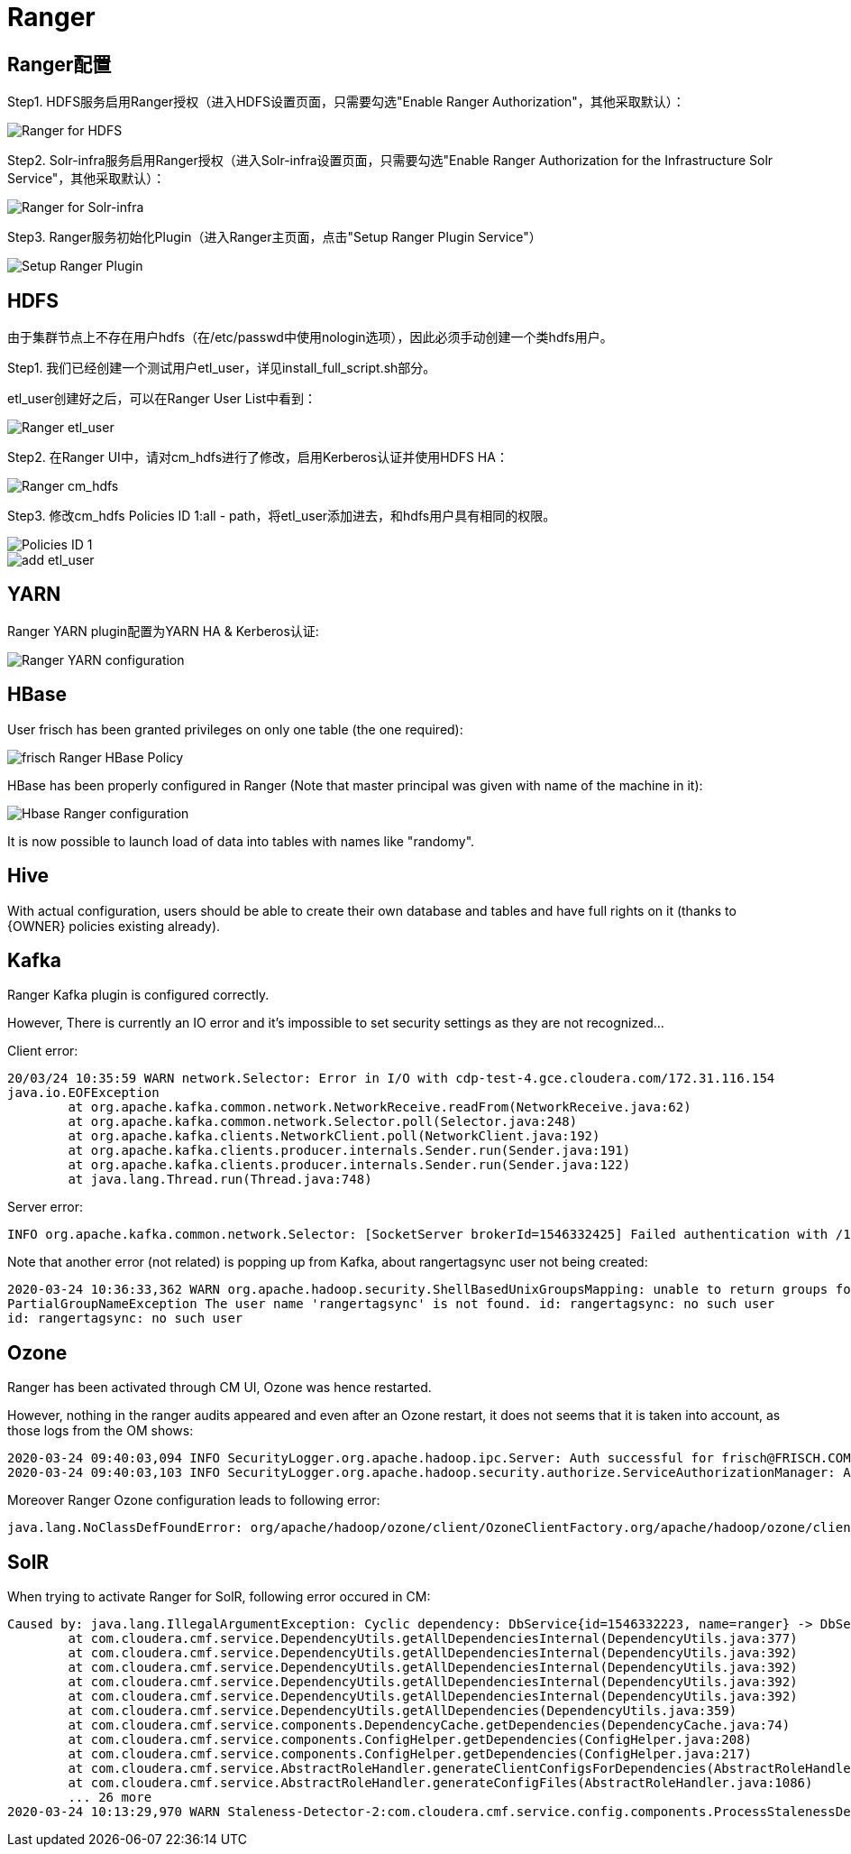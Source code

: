 = Ranger

== Ranger配置

Step1.  HDFS服务启用Ranger授权（进入HDFS设置页面，只需要勾选"Enable Ranger Authorization"，其他采取默认）：

image::pictures/Ranger003.jpg[Ranger for HDFS]

Step2.  Solr-infra服务启用Ranger授权（进入Solr-infra设置页面，只需要勾选"Enable Ranger Authorization for the Infrastructure Solr Service"，其他采取默认）：

image::pictures/Ranger004.jpg[Ranger for Solr-infra]

Step3.  Ranger服务初始化Plugin（进入Ranger主页面，点击"Setup Ranger Plugin Service"）

image::pictures/Ranger006.jpg[Setup Ranger Plugin]

== HDFS

由于集群节点上不存在用户hdfs（在/etc/passwd中使用nologin选项），因此必须手动创建一个类hdfs用户。

Step1.  我们已经创建一个测试用户etl_user，详见install_full_script.sh部分。

etl_user创建好之后，可以在Ranger User List中看到：

image::pictures/Ranger001.jpg[Ranger etl_user]

Step2.  在Ranger UI中，请对cm_hdfs进行了修改，启用Kerberos认证并使用HDFS HA：

image::pictures/Ranger005.jpg[Ranger cm_hdfs]

Step3.  修改cm_hdfs Policies ID 1:all - path，将etl_user添加进去，和hdfs用户具有相同的权限。

image::pictures/Ranger007.jpg[Policies ID 1]

image::pictures/Ranger008.jpg[add etl_user]


== YARN

Ranger YARN plugin配置为YARN HA & Kerberos认证:

image::pictures/Ranger002.jpg[Ranger YARN configuration]


== HBase

User frisch has been granted privileges on only one table (the one required):

image::pictures/RangerHBasePolicy.png[frisch Ranger HBase Policy]

HBase has been properly configured in Ranger (Note that master principal was given with name of the machine in it):

image::pictures/RangerHBaseConfiguration.png[Hbase Ranger configuration]

It is now possible to launch load of data into tables with names like "randomy".


== Hive

With actual configuration, users should be able to create their own database and tables and have full rights on it (thanks to {OWNER} policies existing already).


== Kafka

Ranger Kafka plugin is configured correctly.

However, There is currently an IO error and it's impossible to set security settings as they are not recognized...

Client error:

[source,bash]
20/03/24 10:35:59 WARN network.Selector: Error in I/O with cdp-test-4.gce.cloudera.com/172.31.116.154
java.io.EOFException
	at org.apache.kafka.common.network.NetworkReceive.readFrom(NetworkReceive.java:62)
	at org.apache.kafka.common.network.Selector.poll(Selector.java:248)
	at org.apache.kafka.clients.NetworkClient.poll(NetworkClient.java:192)
	at org.apache.kafka.clients.producer.internals.Sender.run(Sender.java:191)
	at org.apache.kafka.clients.producer.internals.Sender.run(Sender.java:122)
	at java.lang.Thread.run(Thread.java:748)


Server error:

[source,bash]
INFO org.apache.kafka.common.network.Selector: [SocketServer brokerId=1546332425] Failed authentication with /172.31.116.157 (Unexpected Kafka request of type METADATA during SASL handshake.)


Note that another error (not related) is popping up from Kafka, about rangertagsync user not being created:

[source,bash]
2020-03-24 10:36:33,362 WARN org.apache.hadoop.security.ShellBasedUnixGroupsMapping: unable to return groups for user rangertagsync
PartialGroupNameException The user name 'rangertagsync' is not found. id: rangertagsync: no such user
id: rangertagsync: no such user

== Ozone

Ranger has been activated through CM UI, Ozone was hence restarted.

However, nothing in the ranger audits appeared and even after an Ozone restart, it does not seems that it is taken into account, as those logs from the OM shows:

[source,bash]
2020-03-24 09:40:03,094 INFO SecurityLogger.org.apache.hadoop.ipc.Server: Auth successful for frisch@FRISCH.COM (auth:KERBEROS)
2020-03-24 09:40:03,103 INFO SecurityLogger.org.apache.hadoop.security.authorize.ServiceAuthorizationManager: Authorization successful for frisch@FRISCH.COM (auth:KERBEROS) for protocol=interface org.apache.hadoop.ozone.om.protocol.OzoneManagerProtocol

Moreover Ranger Ozone configuration leads to following error:

        java.lang.NoClassDefFoundError: org/apache/hadoop/ozone/client/OzoneClientFactory.org/apache/hadoop/ozone/client/OzoneClientFactory.


== SolR

When trying to activate Ranger for SolR, following error occured in CM:

[source,bash]
Caused by: java.lang.IllegalArgumentException: Cyclic dependency: DbService{id=1546332223, name=ranger} -> DbService{id=1546332270, name=solr} -> DbService{id=1546332223, name=ranger}
	at com.cloudera.cmf.service.DependencyUtils.getAllDependenciesInternal(DependencyUtils.java:377)
	at com.cloudera.cmf.service.DependencyUtils.getAllDependenciesInternal(DependencyUtils.java:392)
	at com.cloudera.cmf.service.DependencyUtils.getAllDependenciesInternal(DependencyUtils.java:392)
	at com.cloudera.cmf.service.DependencyUtils.getAllDependenciesInternal(DependencyUtils.java:392)
	at com.cloudera.cmf.service.DependencyUtils.getAllDependenciesInternal(DependencyUtils.java:392)
	at com.cloudera.cmf.service.DependencyUtils.getAllDependencies(DependencyUtils.java:359)
	at com.cloudera.cmf.service.components.DependencyCache.getDependencies(DependencyCache.java:74)
	at com.cloudera.cmf.service.components.ConfigHelper.getDependencies(ConfigHelper.java:208)
	at com.cloudera.cmf.service.components.ConfigHelper.getDependencies(ConfigHelper.java:217)
	at com.cloudera.cmf.service.AbstractRoleHandler.generateClientConfigsForDependencies(AbstractRoleHandler.java:1143)
	at com.cloudera.cmf.service.AbstractRoleHandler.generateConfigFiles(AbstractRoleHandler.java:1086)
	... 26 more
2020-03-24 10:13:29,970 WARN Staleness-Detector-2:com.cloudera.cmf.service.config.components.ProcessStalenessDetector: Encountered exception while performing staleness check subtask


